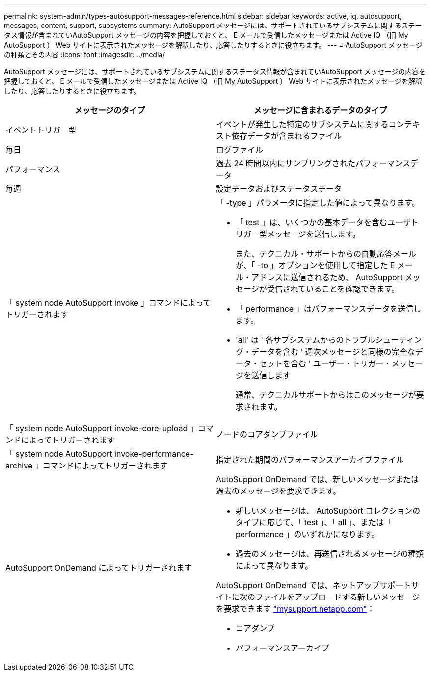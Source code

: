 ---
permalink: system-admin/types-autosupport-messages-reference.html 
sidebar: sidebar 
keywords: active, iq, autosupport, messages, content, support, subsystems 
summary: AutoSupport メッセージには、サポートされているサブシステムに関するステータス情報が含まれていAutoSupport メッセージの内容を把握しておくと、 E メールで受信したメッセージまたは Active IQ （旧 My AutoSupport ） Web サイトに表示されたメッセージを解釈したり、応答したりするときに役立ちます。 
---
= AutoSupport メッセージの種類とその内容
:icons: font
:imagesdir: ../media/


[role="lead"]
AutoSupport メッセージには、サポートされているサブシステムに関するステータス情報が含まれていAutoSupport メッセージの内容を把握しておくと、 E メールで受信したメッセージまたは Active IQ （旧 My AutoSupport ） Web サイトに表示されたメッセージを解釈したり、応答したりするときに役立ちます。

|===
| メッセージのタイプ | メッセージに含まれるデータのタイプ 


 a| 
イベントトリガー型
 a| 
イベントが発生した特定のサブシステムに関するコンテキスト依存データが含まれるファイル



 a| 
毎日
 a| 
ログファイル



 a| 
パフォーマンス
 a| 
過去 24 時間以内にサンプリングされたパフォーマンスデータ



 a| 
毎週
 a| 
設定データおよびステータスデータ



 a| 
「 system node AutoSupport invoke 」コマンドによってトリガーされます
 a| 
「 -type 」パラメータに指定した値によって異なります。

* 「 test 」は、いくつかの基本データを含むユーザトリガー型メッセージを送信します。
+
また、テクニカル・サポートからの自動応答メールが、「 -to 」オプションを使用して指定した E メール・アドレスに送信されるため、 AutoSupport メッセージが受信されていることを確認できます。

* 「 performance 」はパフォーマンスデータを送信します。
* 'all' は ' 各サブシステムからのトラブルシューティング・データを含む ' 週次メッセージと同様の完全なデータ・セットを含む ' ユーザー・トリガー・メッセージを送信します
+
通常、テクニカルサポートからはこのメッセージが要求されます。





 a| 
「 system node AutoSupport invoke-core-upload 」コマンドによってトリガーされます
 a| 
ノードのコアダンプファイル



 a| 
「 system node AutoSupport invoke-performance-archive 」コマンドによってトリガーされます
 a| 
指定された期間のパフォーマンスアーカイブファイル



 a| 
AutoSupport OnDemand によってトリガーされます
 a| 
AutoSupport OnDemand では、新しいメッセージまたは過去のメッセージを要求できます。

* 新しいメッセージは、 AutoSupport コレクションのタイプに応じて、「 test 」、「 all 」、または「 performance 」のいずれかになります。
* 過去のメッセージは、再送信されるメッセージの種類によって異なります。


AutoSupport OnDemand では、ネットアップサポートサイトに次のファイルをアップロードする新しいメッセージを要求できます http://mysupport.netapp.com/["mysupport.netapp.com"]：

* コアダンプ
* パフォーマンスアーカイブ


|===